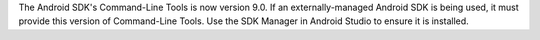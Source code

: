 The Android SDK's Command-Line Tools is now version 9.0. If an externally-managed Android SDK is being used, it must provide this version of Command-Line Tools. Use the SDK Manager in Android Studio to ensure it is installed.
